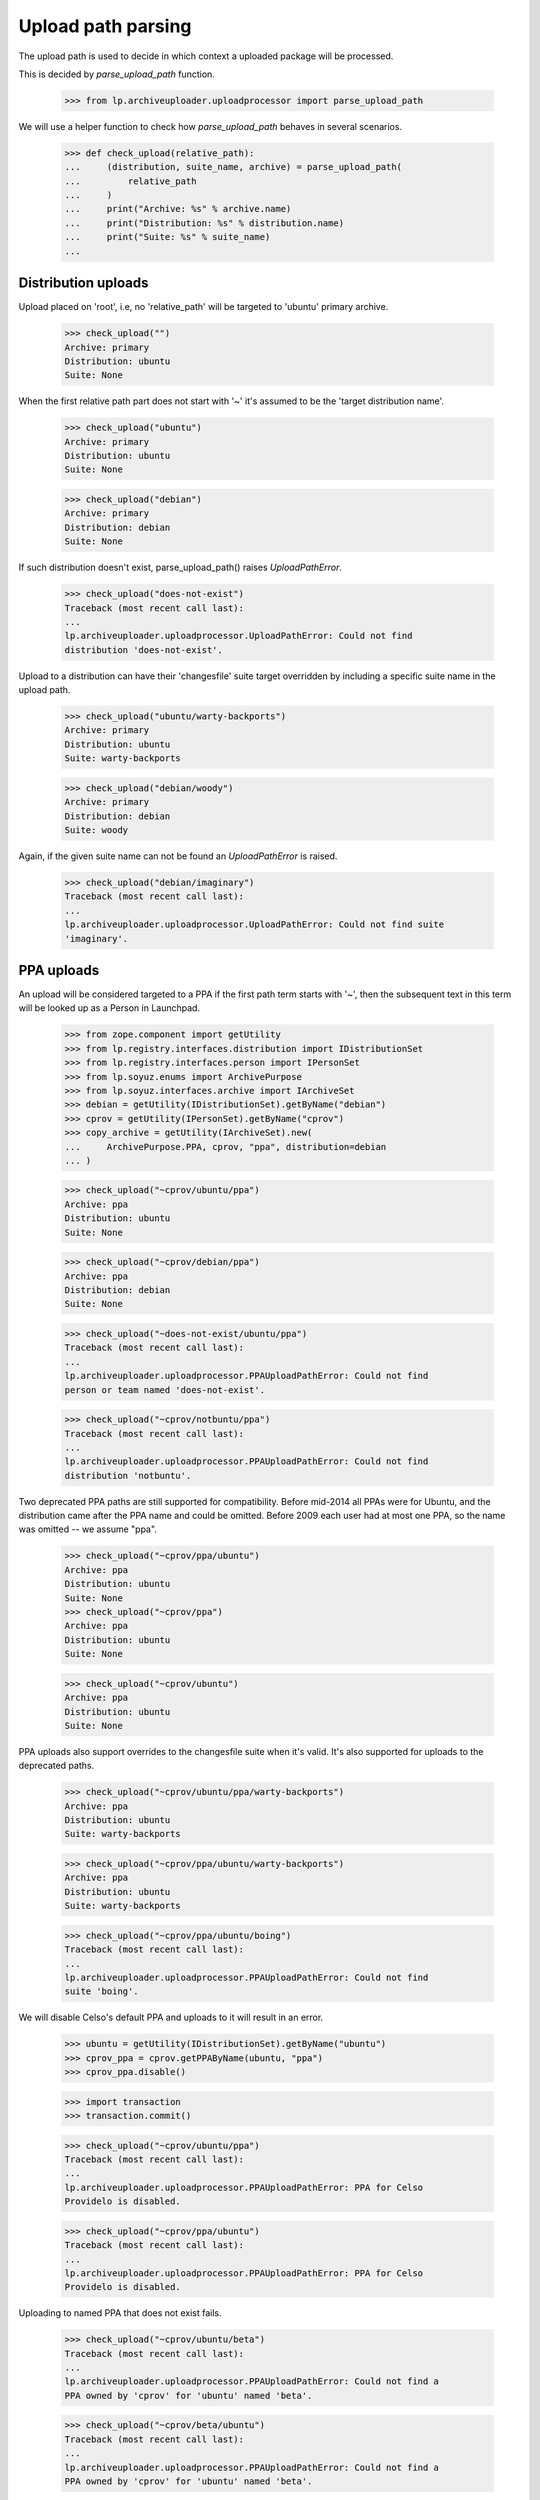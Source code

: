 Upload path parsing
===================

The upload path is used to decide in which context a uploaded package
will be processed.

This is decided by `parse_upload_path` function.

    >>> from lp.archiveuploader.uploadprocessor import parse_upload_path

We will use a helper function to check how `parse_upload_path` behaves
in several scenarios.

    >>> def check_upload(relative_path):
    ...     (distribution, suite_name, archive) = parse_upload_path(
    ...         relative_path
    ...     )
    ...     print("Archive: %s" % archive.name)
    ...     print("Distribution: %s" % distribution.name)
    ...     print("Suite: %s" % suite_name)
    ...


Distribution uploads
--------------------

Upload placed on 'root', i.e, no 'relative_path' will be targeted to
'ubuntu' primary archive.

    >>> check_upload("")
    Archive: primary
    Distribution: ubuntu
    Suite: None

When the first relative path part does not start with '~' it's assumed
to be the 'target distribution name'.

    >>> check_upload("ubuntu")
    Archive: primary
    Distribution: ubuntu
    Suite: None

    >>> check_upload("debian")
    Archive: primary
    Distribution: debian
    Suite: None

If such distribution doesn't exist, parse_upload_path() raises
`UploadPathError`.

    >>> check_upload("does-not-exist")
    Traceback (most recent call last):
    ...
    lp.archiveuploader.uploadprocessor.UploadPathError: Could not find
    distribution 'does-not-exist'.

Upload to a distribution can have their 'changesfile' suite target
overridden by including a specific suite name in the upload path.

    >>> check_upload("ubuntu/warty-backports")
    Archive: primary
    Distribution: ubuntu
    Suite: warty-backports

    >>> check_upload("debian/woody")
    Archive: primary
    Distribution: debian
    Suite: woody

Again, if the given suite name can not be found an `UploadPathError`
is raised.

    >>> check_upload("debian/imaginary")
    Traceback (most recent call last):
    ...
    lp.archiveuploader.uploadprocessor.UploadPathError: Could not find suite
    'imaginary'.


PPA uploads
-----------

An upload will be considered targeted to a PPA if the first path term
starts with '~', then the subsequent text in this term will be looked
up as a Person in Launchpad.

    >>> from zope.component import getUtility
    >>> from lp.registry.interfaces.distribution import IDistributionSet
    >>> from lp.registry.interfaces.person import IPersonSet
    >>> from lp.soyuz.enums import ArchivePurpose
    >>> from lp.soyuz.interfaces.archive import IArchiveSet
    >>> debian = getUtility(IDistributionSet).getByName("debian")
    >>> cprov = getUtility(IPersonSet).getByName("cprov")
    >>> copy_archive = getUtility(IArchiveSet).new(
    ...     ArchivePurpose.PPA, cprov, "ppa", distribution=debian
    ... )

    >>> check_upload("~cprov/ubuntu/ppa")
    Archive: ppa
    Distribution: ubuntu
    Suite: None

    >>> check_upload("~cprov/debian/ppa")
    Archive: ppa
    Distribution: debian
    Suite: None

    >>> check_upload("~does-not-exist/ubuntu/ppa")
    Traceback (most recent call last):
    ...
    lp.archiveuploader.uploadprocessor.PPAUploadPathError: Could not find
    person or team named 'does-not-exist'.

    >>> check_upload("~cprov/notbuntu/ppa")
    Traceback (most recent call last):
    ...
    lp.archiveuploader.uploadprocessor.PPAUploadPathError: Could not find
    distribution 'notbuntu'.

Two deprecated PPA paths are still supported for compatibility. Before
mid-2014 all PPAs were for Ubuntu, and the distribution came after the
PPA name and could be omitted. Before 2009 each user had at most one
PPA, so the name was omitted -- we assume "ppa".

    >>> check_upload("~cprov/ppa/ubuntu")
    Archive: ppa
    Distribution: ubuntu
    Suite: None
    >>> check_upload("~cprov/ppa")
    Archive: ppa
    Distribution: ubuntu
    Suite: None

    >>> check_upload("~cprov/ubuntu")
    Archive: ppa
    Distribution: ubuntu
    Suite: None

PPA uploads also support overrides to the changesfile suite when it's
valid. It's also supported for uploads to the deprecated paths.

    >>> check_upload("~cprov/ubuntu/ppa/warty-backports")
    Archive: ppa
    Distribution: ubuntu
    Suite: warty-backports

    >>> check_upload("~cprov/ppa/ubuntu/warty-backports")
    Archive: ppa
    Distribution: ubuntu
    Suite: warty-backports

    >>> check_upload("~cprov/ppa/ubuntu/boing")
    Traceback (most recent call last):
    ...
    lp.archiveuploader.uploadprocessor.PPAUploadPathError: Could not find
    suite 'boing'.

We will disable Celso's default PPA and uploads to it will result in
an error.

    >>> ubuntu = getUtility(IDistributionSet).getByName("ubuntu")
    >>> cprov_ppa = cprov.getPPAByName(ubuntu, "ppa")
    >>> cprov_ppa.disable()

    >>> import transaction
    >>> transaction.commit()

    >>> check_upload("~cprov/ubuntu/ppa")
    Traceback (most recent call last):
    ...
    lp.archiveuploader.uploadprocessor.PPAUploadPathError: PPA for Celso
    Providelo is disabled.

    >>> check_upload("~cprov/ppa/ubuntu")
    Traceback (most recent call last):
    ...
    lp.archiveuploader.uploadprocessor.PPAUploadPathError: PPA for Celso
    Providelo is disabled.

Uploading to named PPA that does not exist fails.

    >>> check_upload("~cprov/ubuntu/beta")
    Traceback (most recent call last):
    ...
    lp.archiveuploader.uploadprocessor.PPAUploadPathError: Could not find a
    PPA owned by 'cprov' for 'ubuntu' named 'beta'.

    >>> check_upload("~cprov/beta/ubuntu")
    Traceback (most recent call last):
    ...
    lp.archiveuploader.uploadprocessor.PPAUploadPathError: Could not find a
    PPA owned by 'cprov' for 'ubuntu' named 'beta'.

We will create a 'beta' PPA for Celso.

    >>> beta_ppa = getUtility(IArchiveSet).new(
    ...     ArchivePurpose.PPA, cprov, "beta"
    ... )

And the upload now found its way to the new named PPA.

    >>> check_upload("~cprov/ubuntu/beta")
    Archive: beta
    Distribution: ubuntu
    Suite: None

    >>> check_upload("~cprov/beta/ubuntu")
    Archive: beta
    Distribution: ubuntu
    Suite: None


Non-sense upload paths
----------------------

Obviously upload paths can be completely bogus and the processing function
identifies and warns users accordingly.

An extra path part that cannot be processed for distribution uploads.

    >>> check_upload("ubuntu/warty/ding-dong")
    Traceback (most recent call last):
    ...
    lp.archiveuploader.uploadprocessor.UploadPathError: Path format mismatch.

A distribution specific uploads starting with '~' as if it was a
person name. Note that users can't be named like distribution anyways.

    >>> check_upload("~ubuntu")
    Traceback (most recent call last):
    ...
    lp.archiveuploader.uploadprocessor.UploadPathError: Path format mismatch.

An extra path part that cannot be processed for PPA uploads.

    >>> check_upload("~cprov/ubuntu/ppa/warty/ding-dong")
    Traceback (most recent call last):
    ...
    lp.archiveuploader.uploadprocessor.UploadPathError: Path format mismatch.

A PPA upload missing '~':

    >>> check_upload("cprov/ubuntu/ppa")
    Traceback (most recent call last):
    ...
    lp.archiveuploader.uploadprocessor.UploadPathError: Path format mismatch.

A old-style PPA upload missing '~':

    >>> check_upload("cprov/ubuntu")
    Traceback (most recent call last):
    ...
    lp.archiveuploader.uploadprocessor.UploadPathError: Could not find
    distribution 'cprov'.

An old-style named PPA upload missing '~'.

    >>> check_upload("cprov/ppa/ubuntu")
    Traceback (most recent call last):
    ...
    lp.archiveuploader.uploadprocessor.UploadPathError: Path format mismatch.


Binary uploads from build workers
---------------------------------

A relative path for a binary upload from a build worker will have the
following format: <archive_id>/<distribution_name> where archive_id
is the database key of the archive in question.

So, here is a binary upload path to the primary archive:

    >>> ubuntu = getUtility(IDistributionSet)["ubuntu"]
    >>> primary = getUtility(IArchiveSet).getByDistroPurpose(
    ...     ubuntu, ArchivePurpose.PRIMARY, "primary"
    ... )
    >>> check_upload("%s/ubuntu" % primary.id)
    Archive: primary
    Distribution: ubuntu
    Suite: None

The same for a PPA:

    >>> cprov_ppa.enable()
    >>> check_upload("%s/ubuntu" % cprov_ppa.id)
    Archive: ppa
    Distribution: ubuntu
    Suite: None

And, last but not least, for a copy archive:

    >>> copy_archive = getUtility(IArchiveSet).new(
    ...     ArchivePurpose.COPY, cprov, "samplecopyarchive"
    ... )
    >>> check_upload("%s/ubuntu" % copy_archive.id)
    Archive: samplecopyarchive
    Distribution: ubuntu
    Suite: None

In the case where an archive cannot be found an 'UploadPathError' exception
is raised.

    >>> check_upload("1234567890/ubuntu")
    Traceback (most recent call last):
    ...
    lp.archiveuploader.uploadprocessor.UploadPathError: Could not find archive
    with id=1234567890.
